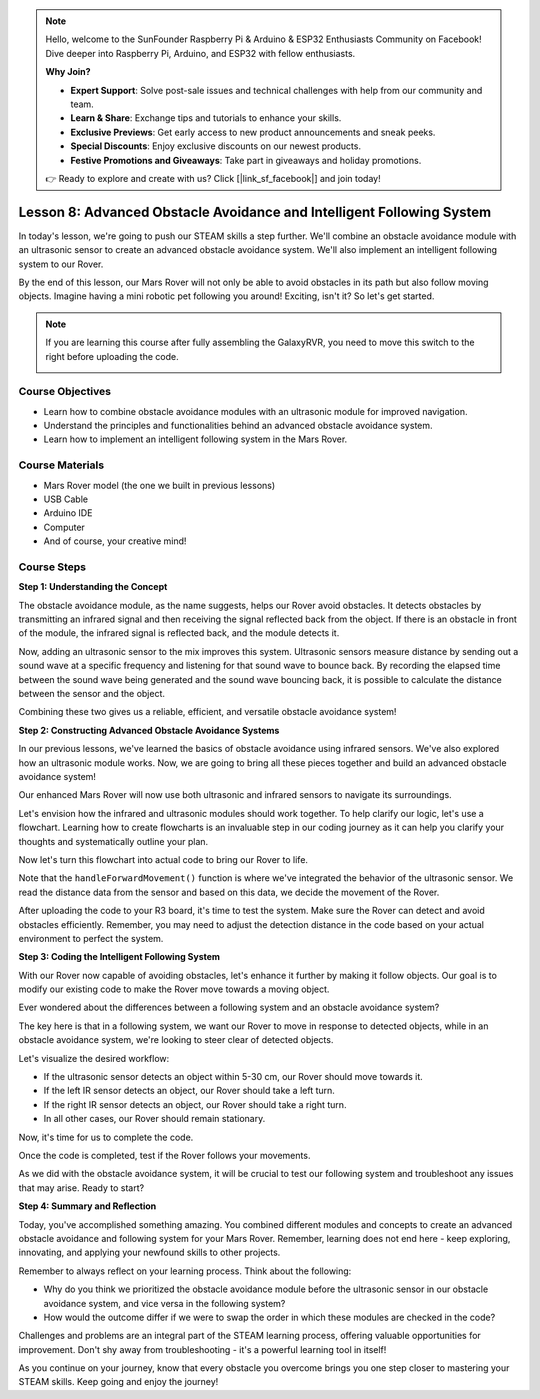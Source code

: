 .. note::

    Hello, welcome to the SunFounder Raspberry Pi & Arduino & ESP32 Enthusiasts Community on Facebook! Dive deeper into Raspberry Pi, Arduino, and ESP32 with fellow enthusiasts.

    **Why Join?**

    - **Expert Support**: Solve post-sale issues and technical challenges with help from our community and team.
    - **Learn & Share**: Exchange tips and tutorials to enhance your skills.
    - **Exclusive Previews**: Get early access to new product announcements and sneak peeks.
    - **Special Discounts**: Enjoy exclusive discounts on our newest products.
    - **Festive Promotions and Giveaways**: Take part in giveaways and holiday promotions.

    👉 Ready to explore and create with us? Click [|link_sf_facebook|] and join today!

Lesson 8: Advanced Obstacle Avoidance and Intelligent Following System
=======================================================================

In today's lesson, we're going to push our STEAM skills a step further. We'll combine an obstacle avoidance module 
with an ultrasonic sensor to create an advanced obstacle avoidance system. 
We'll also implement an intelligent following system to our Rover.

By the end of this lesson, our Mars Rover will not only be able to avoid obstacles in its path
but also follow moving objects. Imagine having a mini robotic pet following you around! 
Exciting, isn't it? So let's get started.

.. raw:: html

    <video width="600" loop autoplay muted>
        <source src="_static/video/ultrasonic_ir_avoid.mp4" type="video/mp4">
        Your browser does not support the video tag.
    </video>

.. note::

    If you are learning this course after fully assembling the GalaxyRVR, you need to move this switch to the right before uploading the code.

    .. image:: img/camera_upload.png
        :width: 500
        :align: center

Course Objectives
--------------------------
* Learn how to combine obstacle avoidance modules with an ultrasonic module for improved navigation.
* Understand the principles and functionalities behind an advanced obstacle avoidance system.
* Learn how to implement an intelligent following system in the Mars Rover.

Course Materials
------------------------

* Mars Rover model (the one we built in previous lessons)
* USB Cable
* Arduino IDE
* Computer
* And of course, your creative mind!

Course Steps
--------------------

**Step 1: Understanding the Concept**

The obstacle avoidance module, as the name suggests, helps our Rover avoid obstacles. 
It detects obstacles by transmitting an infrared signal and then receiving the signal 
reflected back from the object. If there is an obstacle in front of the module, 
the infrared signal is reflected back, and the module detects it.

Now, adding an ultrasonic sensor to the mix improves this system. Ultrasonic sensors measure distance by 
sending out a sound wave at a specific frequency and listening for that sound wave to bounce back. 
By recording the elapsed time between the sound wave being generated and the sound wave bouncing back, 
it is possible to calculate the distance between the sensor and the object.

Combining these two gives us a reliable, efficient, and versatile obstacle avoidance system!


**Step 2: Constructing Advanced Obstacle Avoidance Systems**

In our previous lessons, we've learned the basics of obstacle avoidance using infrared sensors. We've also explored how an ultrasonic module works. Now, we are going to bring all these pieces together and build an advanced obstacle avoidance system!

Our enhanced Mars Rover will now use both ultrasonic and infrared sensors to navigate its surroundings.

Let's envision how the infrared and ultrasonic modules should work together. To help clarify our logic, let's use a flowchart. Learning how to create flowcharts is an invaluable step in our coding journey as it can help you clarify your thoughts and systematically outline your plan.

.. image:: img/ultrasonic_ir_avoid_flowchart.png
    :width: 800

Now let's turn this flowchart into actual code to bring our Rover to life.

.. raw:: html

    <iframe src=https://create.arduino.cc/editor/sunfounder01/53d72ee5-a4c8-4524-92f8-4b0f4760c015/preview?embed style="height:510px;width:100%;margin:10px 0" frameborder=0></iframe>


Note that the ``handleForwardMovement()`` function is where we've integrated the behavior of the ultrasonic sensor. We read the distance data from the sensor and based on this data, we decide the movement of the Rover.


After uploading the code to your R3 board, it's time to test the system.
Make sure the Rover can detect and avoid obstacles efficiently. 
Remember, you may need to adjust the detection distance in the code based on your actual environment to perfect the system.

**Step 3: Coding the Intelligent Following System**

With our Rover now capable of avoiding obstacles, let's enhance it further by making it follow objects. Our goal is to modify our existing code to make the Rover move towards a moving object.

Ever wondered about the differences between a following system and an obstacle avoidance system?

The key here is that in a following system, we want our Rover to move in response to detected objects, while in an obstacle avoidance system, we're looking to steer clear of detected objects.

Let's visualize the desired workflow:

.. image:: img/ultrasonic_ir_follow_flowchart.png

* If the ultrasonic sensor detects an object within 5-30 cm, our Rover should move towards it.
* If the left IR sensor detects an object, our Rover should take a left turn.
* If the right IR sensor detects an object, our Rover should take a right turn.
* In all other cases, our Rover should remain stationary.

Now, it's time for us to complete the code.

.. raw:: html

    <iframe src=https://create.arduino.cc/editor/sunfounder01/75662c17-4b0a-4494-b18b-089cc2b32311/preview?embed style="height:510px;width:100%;margin:10px 0" frameborder=0></iframe>

Once the code is completed, test if the Rover follows your movements.

As we did with the obstacle avoidance system, it will be crucial to test our following system and troubleshoot any issues that may arise. Ready to start?


**Step 4: Summary and Reflection**

Today, you've accomplished something amazing. You combined different modules and concepts to create an advanced obstacle avoidance and following system for your Mars Rover. Remember, learning does not end here - keep exploring, innovating, and applying your newfound skills to other projects.

Remember to always reflect on your learning process. Think about the following:

* Why do you think we prioritized the obstacle avoidance module before the ultrasonic sensor in our obstacle avoidance system, and vice versa in the following system?
* How would the outcome differ if we were to swap the order in which these modules are checked in the code?

Challenges and problems are an integral part of the STEAM learning process, offering valuable opportunities for improvement. Don't shy away from troubleshooting - it's a powerful learning tool in itself!

As you continue on your journey, know that every obstacle you overcome brings you one step closer to mastering your STEAM skills. Keep going and enjoy the journey!

